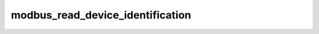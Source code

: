 .. _ref_logs_modbus_read_device_identification:

modbus_read_device_identification
---------------------------------
.. list-table::
   :header-rows: 1
   :class: longtable
   :widths: 1 3

   * - Field (Type)
     - Source
     - Description

   * - ``ts`` (time)
     - site/packages/corelight/packages/zeek-plugin-modbus/main.zeek
     - The ts information.

   * - ``uid`` (string)
     - site/packages/corelight/packages/zeek-plugin-modbus/main.zeek
     - The uid information.

   * - ``id.orig_h`` (string - addr)
     - base
     - The originator's IP address.

   * - ``id.orig_p`` (integer - port)
     - base
     - The originator's port number.

   * - ``id.resp_h`` (string - addr)
     - base
     - The responder's IP address.

   * - ``id.resp_p`` (integer - port)
     - base
     - The responder's port number.

   * - ``id.orig_ep_status`` (string)
     - site/packages/customer-bundle/packages/Zeek-Endpoint-Enrichment/id-logs.zeek
     - The id.orig_ep_status information.

   * - ``id.orig_ep_uid`` (string)
     - site/packages/customer-bundle/packages/Zeek-Endpoint-Enrichment/id-logs.zeek
     - The id.orig_ep_uid information.

   * - ``id.orig_ep_cid`` (string)
     - site/packages/customer-bundle/packages/Zeek-Endpoint-Enrichment/id-logs.zeek
     - The id.orig_ep_cid information.

   * - ``id.orig_ep_source`` (string)
     - site/packages/customer-bundle/packages/Zeek-Endpoint-Enrichment/id-logs.zeek
     - The id.orig_ep_source information.

   * - ``id.resp_ep_status`` (string)
     - site/packages/customer-bundle/packages/Zeek-Endpoint-Enrichment/id-logs.zeek
     - The id.resp_ep_status information.

   * - ``id.resp_ep_uid`` (string)
     - site/packages/customer-bundle/packages/Zeek-Endpoint-Enrichment/id-logs.zeek
     - The id.resp_ep_uid information.

   * - ``id.resp_ep_cid`` (string)
     - site/packages/customer-bundle/packages/Zeek-Endpoint-Enrichment/id-logs.zeek
     - The id.resp_ep_cid information.

   * - ``id.resp_ep_source`` (string)
     - site/packages/customer-bundle/packages/Zeek-Endpoint-Enrichment/id-logs.zeek
     - The id.resp_ep_source information.

   * - ``id.vlan`` (integer - int)
     - site/packages/customer-bundle/packages/log-add-vlan-everywhere/main.zeek
     - The VLAN that the connection is seen on.

   * - ``id.vlan_inner`` (integer - int)
     - site/packages/customer-bundle/packages/log-add-vlan-everywhere/main.zeek
     - The inner VLAN tag for stacked VLAN tags.

   * - ``is_orig`` (boolean - bool)
     - site/packages/corelight/packages/zeek-plugin-modbus/main.zeek
     - The is_orig information.

   * - ``tid`` (integer - count)
     - site/packages/corelight/packages/zeek-plugin-modbus/main.zeek
     - The tid information.

   * - ``unit`` (integer - count)
     - site/packages/corelight/packages/zeek-plugin-modbus/main.zeek
     - The unit information.

   * - ``func`` (string)
     - site/packages/corelight/packages/zeek-plugin-modbus/main.zeek
     - The func information.

   * - ``request_response`` (string)
     - site/packages/corelight/packages/zeek-plugin-modbus/main.zeek
     - The request_response information.

   * - ``mei_type`` (string)
     - site/packages/corelight/packages/zeek-plugin-modbus/main.zeek
     - The mei_type information.

   * - ``conformity_level_code`` (string)
     - site/packages/corelight/packages/zeek-plugin-modbus/main.zeek
     - The conformity_level_code information.

   * - ``conformity_level`` (string)
     - site/packages/corelight/packages/zeek-plugin-modbus/main.zeek
     - The conformity_level information.

   * - ``device_id_code`` (integer - count)
     - site/packages/corelight/packages/zeek-plugin-modbus/main.zeek
     - The device_id_code information.

   * - ``object_id_code`` (string)
     - site/packages/corelight/packages/zeek-plugin-modbus/main.zeek
     - The object_id_code information.

   * - ``object_id`` (string)
     - site/packages/corelight/packages/zeek-plugin-modbus/main.zeek
     - The object_id information.

   * - ``object_value`` (string)
     - site/packages/corelight/packages/zeek-plugin-modbus/main.zeek
     - The object_value information.
